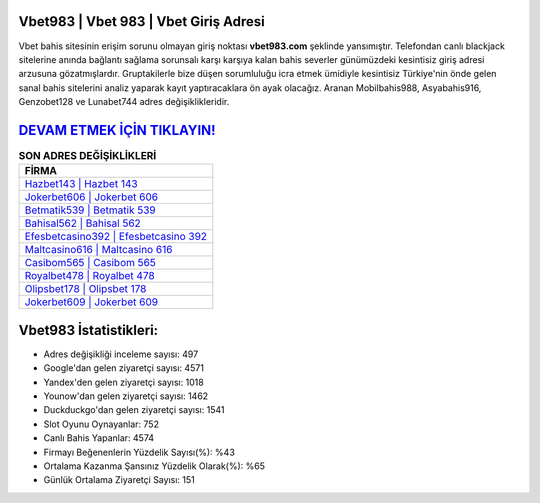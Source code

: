﻿Vbet983 | Vbet 983 | Vbet Giriş Adresi
===================================

.. image:: images/vbet-giris.jpg
   :width: 600
   
Vbet bahis sitesinin erişim sorunu olmayan giriş noktası **vbet983.com** şeklinde yansımıştır. Telefondan canlı blackjack sitelerine anında bağlantı sağlama sorunsalı karşı karşıya kalan bahis severler günümüzdeki kesintisiz giriş adresi arzusuna gözatmışlardır. Gruptakilerle bize düşen sorumluluğu icra etmek ümidiyle kesintisiz Türkiye'nin önde gelen  sanal bahis sitelerini analiz yaparak kayıt yaptıracaklara ön ayak olacağız. Aranan Mobilbahis988, Asyabahis916, Genzobet128 ve Lunabet744 adres değişiklikleridir.

`DEVAM ETMEK İÇİN TIKLAYIN! <https://uclck.me/gonow>`_
==============

.. list-table:: **SON ADRES DEĞİŞİKLİKLERİ**
   :widths: 100
   :header-rows: 1

   * - FİRMA
   * - `Hazbet143 | Hazbet 143 <hazbet143-hazbet-143-hazbet-giris-adresi.html>`_
   * - `Jokerbet606 | Jokerbet 606 <jokerbet606-jokerbet-606-jokerbet-giris-adresi.html>`_
   * - `Betmatik539 | Betmatik 539 <betmatik539-betmatik-539-betmatik-giris-adresi.html>`_	 
   * - `Bahisal562 | Bahisal 562 <bahisal562-bahisal-562-bahisal-giris-adresi.html>`_	 
   * - `Efesbetcasino392 | Efesbetcasino 392 <efesbetcasino392-efesbetcasino-392-efesbetcasino-giris-adresi.html>`_ 
   * - `Maltcasino616 | Maltcasino 616 <maltcasino616-maltcasino-616-maltcasino-giris-adresi.html>`_
   * - `Casibom565 | Casibom 565 <casibom565-casibom-565-casibom-giris-adresi.html>`_	 
   * - `Royalbet478 | Royalbet 478 <royalbet478-royalbet-478-royalbet-giris-adresi.html>`_
   * - `Olipsbet178 | Olipsbet 178 <olipsbet178-olipsbet-178-olipsbet-giris-adresi.html>`_
   * - `Jokerbet609 | Jokerbet 609 <jokerbet609-jokerbet-609-jokerbet-giris-adresi.html>`_
	 
Vbet983 İstatistikleri:
===================================	 
* Adres değişikliği inceleme sayısı: 497
* Google'dan gelen ziyaretçi sayısı: 4571
* Yandex'den gelen ziyaretçi sayısı: 1018
* Younow'dan gelen ziyaretçi sayısı: 1462
* Duckduckgo'dan gelen ziyaretçi sayısı: 1541
* Slot Oyunu Oynayanlar: 752
* Canlı Bahis Yapanlar: 4574
* Firmayı Beğenenlerin Yüzdelik Sayısı(%): %43
* Ortalama Kazanma Şansınız Yüzdelik Olarak(%): %65
* Günlük Ortalama Ziyaretçi Sayısı: 151
